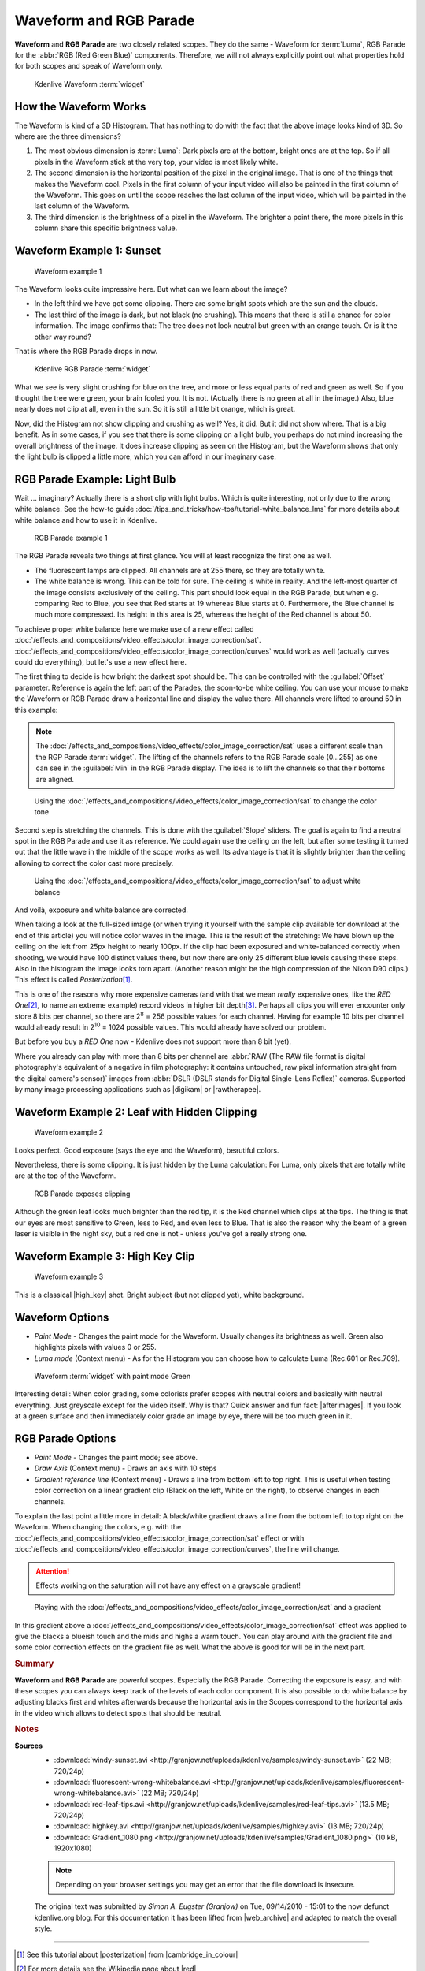 .. meta::
   :description: Kdenlive Tips & Tricks - Waveform and RGB Parade
   :keywords: KDE, Kdenlive, tips, tricks, tips & tricks, scopes, waveform, RGB parade, editing, timeline, documentation, user manual, video editor, open source, free, learn, easy

.. metadata-placeholder

   :authors: - Simon "Granjow" Eugster <simon.eu@gmail.com>
             - Eugen Mohr
             - Bernd Jordan (https://discuss.kde.org/u/berndmj)

   :license: Creative Commons License SA 4.0


.. |afterimages| raw:: html

   <a href="https://en.wikipedia.org/wiki/Afterimage" target="_blank">Afterimages</a>

.. |digikam| raw:: html
   
   <a href="https://www.digikam.org/" target="_blank">digikam</a>
   
.. |rawtherapee| raw:: html
   
   <a href="http://www.rawtherapee.com/" target="_blank">RawTherapee</a>

.. |high_key| raw:: html

   <a href="https://www.diyphotography.net/lighting-high-key-and-low-key/" target="_blank">High-Key</a>


.. _scopes-waveform_and_rgb_parade:

Waveform and RGB Parade 
=======================

**Waveform** and **RGB Parade** are two closely related scopes. They do the same - Waveform for :term:`Luma`, RGB Parade for the :abbr:`RGB (Red Green Blue)` components. Therefore, we will not always explicitly point out what properties hold for both scopes and speak of Waveform only.

.. .. image:: /images/kdenlive-colorscopes-waveform.png

.. figure:: /images/tips_and_tricks/kdenlive2308_waveform_rgb_parade_01.webp
   :width: 650px
   :alt: kdenlive2308_waveform_rgb_parade_01.webp

   Kdenlive Waveform :term:`widget`


How the Waveform Works
----------------------

The Waveform is kind of a 3D Histogram. That has nothing to do with the fact that the above image looks kind of 3D. So where are the three dimensions?

1. The most obvious dimension is :term:`Luma`: Dark pixels are at the bottom, bright ones are at the top. So if all pixels in the Waveform stick at the very top, your video is most likely white.

2. The second dimension is the horizontal position of the pixel in the original image. That is one of the things that makes the Waveform cool. Pixels in the first column of your input video will also be painted in the first column of the Waveform. This goes on until the scope reaches the last column of the input video, which will be painted in the last column of the Waveform.

3. The third dimension is the brightness of a pixel in the Waveform. The brighter a point there, the more pixels in this column share this specific brightness value.

Waveform Example 1: Sunset
--------------------------

.. .. image:: /images/kdenlive-colorscopes-waveform-sunset.png

.. figure:: /images/tips_and_tricks/kdenlive2308_waveform_rgb_parade_02.webp
   :width: 650px
   :alt: kdenlive2308_waveform_rgb_parade_02.webp

   Waveform example 1

The Waveform looks quite impressive here. But what can we learn about the image?

- In the left third we have got some clipping. There are some bright spots which are the sun and the clouds.

- The last third of the image is dark, but not black (no crushing). This means that there is still a chance for color information. The image confirms that: The tree does not look neutral but green with an orange touch. Or is it the other way round?

That is where the RGB Parade drops in now.

.. .. image:: /images/kdenlive-colorscopes-rgbparade-sunset.png

.. figure:: /images/tips_and_tricks/kdenlive2308_waveform_rgb_parade_03.webp
   :width: 650px
   :alt: kdenlive2308_waveform_rgb_parade_03.webp

   Kdenlive RGB Parade :term:`widget`

What we see is very slight crushing for blue on the tree, and more or less equal parts of red and green as well. So if you thought the tree were green, your brain fooled you. It is not. (Actually there is no green at all in the image.) Also, blue nearly does not clip at all, even in the sun. So it is still a little bit orange, which is great.

Now, did the Histogram not show clipping and crushing as well? Yes, it did. But it did not show where. That is a big benefit. As in some cases, if you see that there is some clipping on a light bulb, you perhaps do not mind increasing the overall brightness of the image. It does increase clipping as seen on the Histogram, but the Waveform shows that only the light bulb is clipped a little more, which you can afford in our imaginary case.

RGB Parade Example: Light Bulb
------------------------------

Wait … imaginary? Actually there is a short clip with light bulbs. Which is quite interesting, not only due to the wrong white balance. See the how-to guide :doc:`/tips_and_tricks/how-tos/tutorial-white_balance_lms` for more details about white balance and how to use it in Kdenlive.

.. .. image:: /images/kdenlive-colorscopes-rgbparade-fluorescent.png

.. figure:: /images/tips_and_tricks/kdenlive2308_waveform_rgb_parade_04.webp
   :width: 650px
   :alt: kdenlive2308_waveform_rgb_parade_04.webp

   RGB Parade example 1

The RGB Parade reveals two things at first glance. You will at least recognize the first one as well.

- The fluorescent lamps are clipped. All channels are at 255 there, so they are totally white.

- The white balance is wrong. This can be told for sure. The ceiling is white in reality. And the left-most quarter of the image consists exclusively of the ceiling. This part should look equal in the RGB Parade, but when e.g. comparing Red to Blue, you see that Red starts at 19 whereas Blue starts at 0. Furthermore, the Blue channel is much more compressed. Its height in this area is 25, whereas the height of the Red channel is about 50.

To achieve proper white balance here we make use of a new effect called :doc:`/effects_and_compositions/video_effects/color_image_correction/sat`. :doc:`/effects_and_compositions/video_effects/color_image_correction/curves` would work as well (actually curves could do everything), but let's use a new effect here.

The first thing to decide is how bright the darkest spot should be. This can be controlled with the :guilabel:`Offset` parameter. Reference is again the left part of the Parades, the soon-to-be white ceiling. You can use your mouse to make the Waveform or RGB Parade draw a horizontal line and display the value there. All channels were lifted to around 50 in this example:

.. note::
   The :doc:`/effects_and_compositions/video_effects/color_image_correction/sat` uses a different scale than the RGP Parade :term:`widget`. The lifting of the channels refers to the RGB Parade scale (0...255) as one can see in the :guilabel:`Min` in the RGB Parade display. The idea is to lift the channels so that their bottoms are aligned.

.. .. image:: /images/kdenlive-colorscopes-rgbparade-fluorescent-offset.png

.. figure:: /images/tips_and_tricks/kdenlive2308_waveform_rgb_parade_05.webp
   :width: 650px
   :alt: kdenlive2308_waveform_rgb_parade_05.webp

   Using the :doc:`/effects_and_compositions/video_effects/color_image_correction/sat` to change the color tone

Second step is stretching the channels. This is done with the :guilabel:`Slope` sliders. The goal is again to find a neutral spot in the RGB Parade and use it as reference. We could again use the ceiling on the left, but after some testing it turned out that the little wave in the middle of the scope works as well. Its advantage is that it is slightly brighter than the ceiling allowing to correct the color cast more precisely.

.. .. image:: /images/kdenlive-colorscopes-rgbparade-fluorescent-slope.png

.. figure:: /images/tips_and_tricks/kdenlive2308_waveform_rgb_parade_06.webp
   :width: 650px
   :alt: kdenlive2308_waveform_rgb_parade_06.webp

   Using the :doc:`/effects_and_compositions/video_effects/color_image_correction/sat` to adjust white balance

And voilà, exposure and white balance are corrected.

When taking a look at the full-sized image (or when trying it yourself with the sample clip available for download at the end of this article) you will notice color waves in the image. This is the result of the stretching: We have blown up the ceiling on the left from 25px height to nearly 100px. If the clip had been exposured and white-balanced correctly when shooting, we would have 100 distinct values there, but now there are only 25 different blue levels causing these steps. Also in the histogram the image looks torn apart. (Another reason might be the high compression of the Nikon D90 clips.) This effect is called *Posterization*\ [#f1]_.

This is one of the reasons why more expensive cameras (and with that we mean *really* expensive ones, like the *RED One*\ [#f2]_, to name an extreme example) record videos in higher bit depth\ [#f3]_. Perhaps all clips you will ever encounter only store 8 bits per channel, so there are 2\ :sup:`8` = 256 possible values for each channel. Having for example 10 bits per channel would already result in 2\ :sup:`10` = 1024 possible values. This would already have solved our problem.

But before you buy a *RED One* now - Kdenlive does not support more than 8 bit (yet).

Where you already can play with more than 8 bits per channel are :abbr:`RAW (The RAW file format is digital photography's equivalent of a negative in film photography: it contains untouched, raw pixel information straight from the digital camera's sensor)` images from :abbr:`DSLR (DSLR stands for Digital Single-Lens Reflex)` cameras. Supported by many image processing applications such as |digikam| or |rawtherapee|.

Waveform Example 2: Leaf with Hidden Clipping
---------------------------------------------

.. .. image:: /images/kdenlive-colorscopes-waveform-leaf.png

.. figure:: /images/tips_and_tricks/kdenlive2308_waveform_rgb_parade_07.webp
   :width: 650px
   :alt: kdenlive2308_waveform_rgb_parade_07.webp

   Waveform example 2

Looks perfect. Good exposure (says the eye and the Waveform), beautiful colors.

Nevertheless, there is some clipping. It is just hidden by the Luma calculation: For Luma, only pixels that are totally white are at the top of the Waveform.

.. .. image:: /images/kdenlive-colorscopes-rgbparade-leaf.png

.. figure:: /images/tips_and_tricks/kdenlive2308_waveform_rgb_parade_08.webp
   :width: 650px
   :alt: kdenlive2308_waveform_rgb_parade_08.webp

   RGB Parade exposes clipping

Although the green leaf looks much brighter than the red tip, it is the Red channel which clips at the tips. The thing is that our eyes are most sensitive to Green, less to Red, and even less to Blue. That is also the reason why the beam of a green laser is visible in the night sky, but a red one is not - unless you've got a really strong one.

Waveform Example 3: High Key Clip
---------------------------------

.. .. image:: /images/kdenlive-colorscopes-waveform-highkey.png

.. figure:: /images/tips_and_tricks/kdenlive2308_waveform_rgb_parade_09.webp
   :width: 650px
   :alt: kdenlive2308_waveform_rgb_parade_09.webp

   Waveform example 3

This is a classical |high_key| shot. Bright subject (but not clipped yet), white background.

Waveform Options
----------------

- *Paint Mode* - Changes the paint mode for the Waveform. Usually changes its brightness as well. Green also highlights pixels with values 0 or 255.

- *Luma mode* (Context menu) - As for the Histogram you can choose how to calculate Luma (Rec.601 or Rec.709).

.. .. image:: /images/kdenlive-colorscopes-waveform-green.png

.. figure:: /images/tips_and_tricks/kdenlive2308_waveform_rgb_parade_10.webp
   :width: 650px
   :alt: kdenlive2308_waveform_rgb_parade_10.webp

   Waveform :term:`widget` with paint mode Green

Interesting detail: When color grading, some colorists prefer scopes with neutral colors and basically with neutral everything. Just greyscale except for the video itself. Why is that? Quick answer and fun fact: |afterimages|. If you look at a green surface and then immediately color grade an image by eye, there will be too much green in it.

RGB Parade Options
------------------

- *Paint Mode* - Changes the paint mode; see above.

- *Draw Axis* (Context menu) - Draws an axis with 10 steps

- *Gradient reference line* (Context menu) - Draws a line from bottom left to top right. This is useful when testing color correction on a linear gradient clip (Black on the left, White on the right), to observe changes in each channels.

To explain the last point a little more in detail: A black/white gradient draws a line from the bottom left to top right on the Waveform. When changing the colors, e.g. with the :doc:`/effects_and_compositions/video_effects/color_image_correction/sat` effect or with :doc:`/effects_and_compositions/video_effects/color_image_correction/curves`, the line will change.

.. attention::
   Effects working on the saturation will not have any effect on a grayscale gradient!

.. .. image:: /images/kdenlive-colorscopes-waveform-gradient.png

.. figure:: /images/tips_and_tricks/kdenlive2308_waveform_rgb_parade_11.webp
   :width: 650px
   :alt: kdenlive2308_waveform_rgb_parade_11.webp

   Playing with the :doc:`/effects_and_compositions/video_effects/color_image_correction/sat` and a gradient

In this gradient above a :doc:`/effects_and_compositions/video_effects/color_image_correction/sat` effect was applied to give the blacks a blueish touch and the mids and highs a warm touch. You can play around with the gradient file and some color correction effects on the gradient file as well. What the above is good for will be in the next part.


.. rubric:: Summary

**Waveform** and **RGB Parade** are powerful scopes. Especially the RGB Parade. Correcting the exposure is easy, and with these scopes you can always keep track of the levels of each color component. It is also possible to do white balance by adjusting blacks first and whites afterwards because the horizontal axis in the Scopes correspond to the horizontal axis in the video which allows to detect spots that should be neutral.



.. rubric:: Notes

.. |cambridge_in_colour| raw:: html

   <a href="https://cambridgeincolour.com" target="_blank">Cambridge in Colour</a>

.. |posterization| raw:: html

   <a href="https://www.cambridgeincolour.com/tutorials/posterization.htm" target="_blank">posterization</a>

.. |bit_depth| raw:: html

   <a href="https://www.cambridgeincolour.com/tutorials/bit-depth.htm" target="_blank">bit-depth</a>

.. |red| raw:: html

   <a href="https://en.wikipedia.org/wiki/Red_Digital_Cinema" target="_blank">Red Digital Cinema</a>

.. |web_archive| raw:: html

   <a href="https://web.archive.org/web/20160319050009/http://kdenlive.org/users/granjow/introducing-color-scopes-waveform-and-rgb-parade" target="_blank">web.archive.org</a>

**Sources**
  - :download:`windy-sunset.avi <http://granjow.net/uploads/kdenlive/samples/windy-sunset.avi>` (22 MB; 720/24p)
  - :download:`fluorescent-wrong-whitebalance.avi <http://granjow.net/uploads/kdenlive/samples/fluorescent-wrong-whitebalance.avi>` (22 MB; 720/24p)
  - :download:`red-leaf-tips.avi <http://granjow.net/uploads/kdenlive/samples/red-leaf-tips.avi>` (13.5 MB; 720/24p)
  - :download:`highkey.avi <http://granjow.net/uploads/kdenlive/samples/highkey.avi>` (13 MB; 720/24p)
  - :download:`Gradient_1080.png <http://granjow.net/uploads/kdenlive/samples/Gradient_1080.png>` (10 kB, 1920x1080)

  .. note:: Depending on your browser settings you may get an error that the file download is insecure.
  
  The original text was submitted by *Simon A. Eugster (Granjow)* on Tue, 09/14/2010 - 15:01 to the now defunct kdenlive.org blog. For this documentation it has been lifted from |web_archive| and adapted to match the overall style.

----

.. [#f1] See this tutorial about |posterization| from |cambridge_in_colour|
.. [#f2] For more details see the Wikipedia page about |red|
.. [#f3] See this tutorial about |bit_depth| from |cambridge_in_colour|